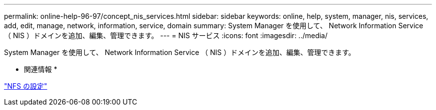 ---
permalink: online-help-96-97/concept_nis_services.html 
sidebar: sidebar 
keywords: online, help, system, manager, nis, services, add, edit, manage, network, information, service, domain 
summary: System Manager を使用して、 Network Information Service （ NIS ）ドメインを追加、編集、管理できます。 
---
= NIS サービス
:icons: font
:imagesdir: ../media/


[role="lead"]
System Manager を使用して、 Network Information Service （ NIS ）ドメインを追加、編集、管理できます。

* 関連情報 *

https://docs.netapp.com/us-en/ontap/nfs-config/index.html["NFS の設定"^]
